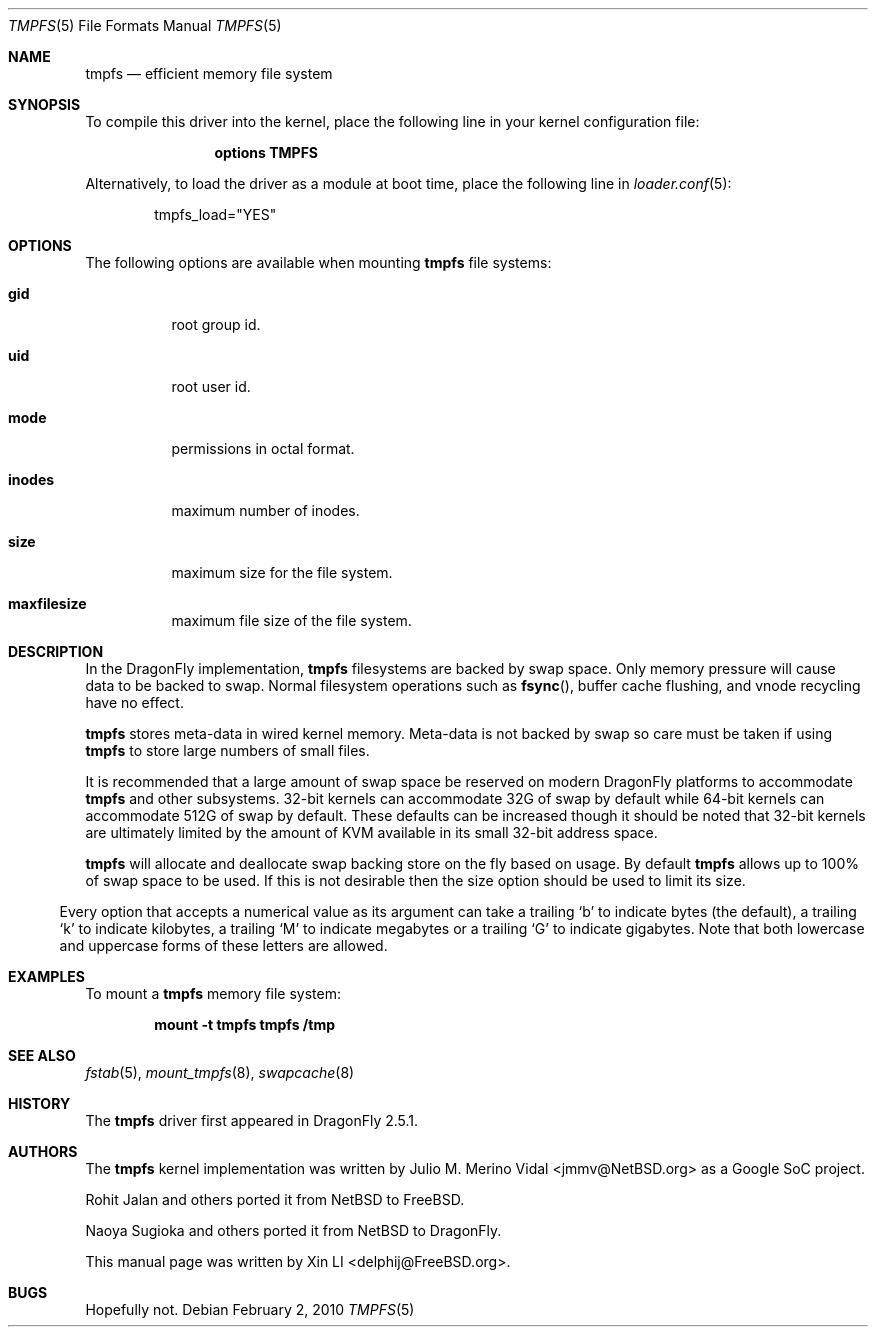 .\"
.\" Copyright (c) 2007 Xin LI
.\" All rights reserved.
.\"
.\" Redistribution and use in source and binary forms, with or without
.\" modification, are permitted provided that the following conditions
.\" are met:
.\" 1. Redistributions of source code must retain the above copyright
.\"    notice, this list of conditions and the following disclaimer.
.\" 2. Redistributions in binary form must reproduce the above copyright
.\"    notice, this list of conditions and the following disclaimer in the
.\"    documentation and/or other materials provided with the distribution.
.\" 3. The name of the author may not be used to endorse or promote products
.\"    derived from this software without specific prior written permission
.\"
.\" THIS DOCUMENTATION IS PROVIDED BY THE AUTHOR ``AS IS'' AND ANY EXPRESS OR
.\" IMPLIED WARRANTIES, INCLUDING, BUT NOT LIMITED TO, THE IMPLIED WARRANTIES
.\" OF MERCHANTABILITY AND FITNESS FOR A PARTICULAR PURPOSE ARE DISCLAIMED.
.\" IN NO EVENT SHALL THE AUTHOR BE LIABLE FOR ANY DIRECT, INDIRECT,
.\" INCIDENTAL, SPECIAL, EXEMPLARY, OR CONSEQUENTIAL DAMAGES (INCLUDING, BUT
.\" NOT LIMITED TO, PROCUREMENT OF SUBSTITUTE GOODS OR SERVICES; LOSS OF USE,
.\" DATA, OR PROFITS; OR BUSINESS INTERRUPTION) HOWEVER CAUSED AND ON ANY
.\" THEORY OF LIABILITY, WHETHER IN CONTRACT, STRICT LIABILITY, OR TORT
.\" (INCLUDING NEGLIGENCE OR OTHERWISE) ARISING IN ANY WAY OUT OF THE USE OF
.\" THIS SOFTWARE, EVEN IF ADVISED OF THE POSSIBILITY OF SUCH DAMAGE.
.\"
.\" $FreeBSD: src/share/man/man5/tmpfs.5,v 1.7 2010/01/29 15:11:50 jh Exp $
.\"
.Dd February 2, 2010
.Dt TMPFS 5
.Os
.Sh NAME
.Nm tmpfs
.Nd "efficient memory file system"
.Sh SYNOPSIS
To compile this driver into the kernel,
place the following line in your
kernel configuration file:
.Bd -ragged -offset indent
.Cd "options TMPFS"
.Ed
.Pp
Alternatively, to load the driver as a
module at boot time, place the following line in
.Xr loader.conf 5 :
.Bd -literal -offset indent
tmpfs_load="YES"
.Ed
.Sh OPTIONS
The following options are available when
mounting
.Nm
file systems:
.Bl -tag -width indent
.It Cm gid
root group id.
.It Cm uid
root user id.
.It Cm mode
permissions in octal format.
.It Cm inodes
maximum number of inodes.
.It Cm size
maximum size for the file system.
.It Cm maxfilesize
maximum file size of the file system.
.El
.Sh DESCRIPTION
In the
.Dx
implementation,
.Nm
filesystems are backed by swap space.
Only memory pressure will cause data to be backed to swap.
Normal filesystem operations such as
.Fn fsync ,
buffer cache flushing, and vnode recycling have no effect.
.Pp
.Nm
stores meta-data in wired kernel memory.
Meta-data is not backed by swap so care must be taken if using
.Nm
to store large numbers of small files.
.Pp
It is recommended that a large amount of swap space be reserved on modern
.Dx
platforms to accommodate
.Nm
and other subsystems.
32-bit kernels can accommodate 32G of swap by default while 64-bit kernels
can accommodate 512G of swap by default.
These defaults can be increased though it should be noted that 32-bit
kernels are ultimately limited by the amount of KVM available in its
small 32-bit address space.
.Pp
.Nm
will allocate and deallocate swap backing store on the fly based on usage.
By default
.Nm
allows up to 100% of swap space to be used.
If this is not desirable then the size option should be used to limit
its size.
.El
.Pp
Every option that accepts a numerical value as its argument can take a
trailing
.Sq b
to indicate bytes (the default), a trailing
.Sq k
to indicate kilobytes, a trailing
.Sq M
to indicate megabytes or a trailing
.Sq G
to indicate gigabytes.
Note that both lowercase and uppercase forms of these letters are allowed.
.Sh EXAMPLES
To mount a
.Nm
memory file system:
.Pp
.Dl "mount -t tmpfs tmpfs /tmp"
.Sh SEE ALSO
.Xr fstab 5 ,
.Xr mount_tmpfs 8 ,
.Xr swapcache 8
.Sh HISTORY
The
.Nm
driver first appeared in
.Dx 2.5.1 .
.Sh AUTHORS
.An -nosplit
The
.Nm
kernel implementation was written by
.An Julio M. Merino Vidal Aq jmmv@NetBSD.org
as a Google SoC project.
.Pp
.An Rohit Jalan
and others ported it from
.Nx
to
.Fx .
.Pp
.An Naoya Sugioka
and others ported it from
.Nx
to
.Dx .
.Pp
This manual page was written by
.An Xin LI Aq delphij@FreeBSD.org .
.Sh BUGS
Hopefully not.
